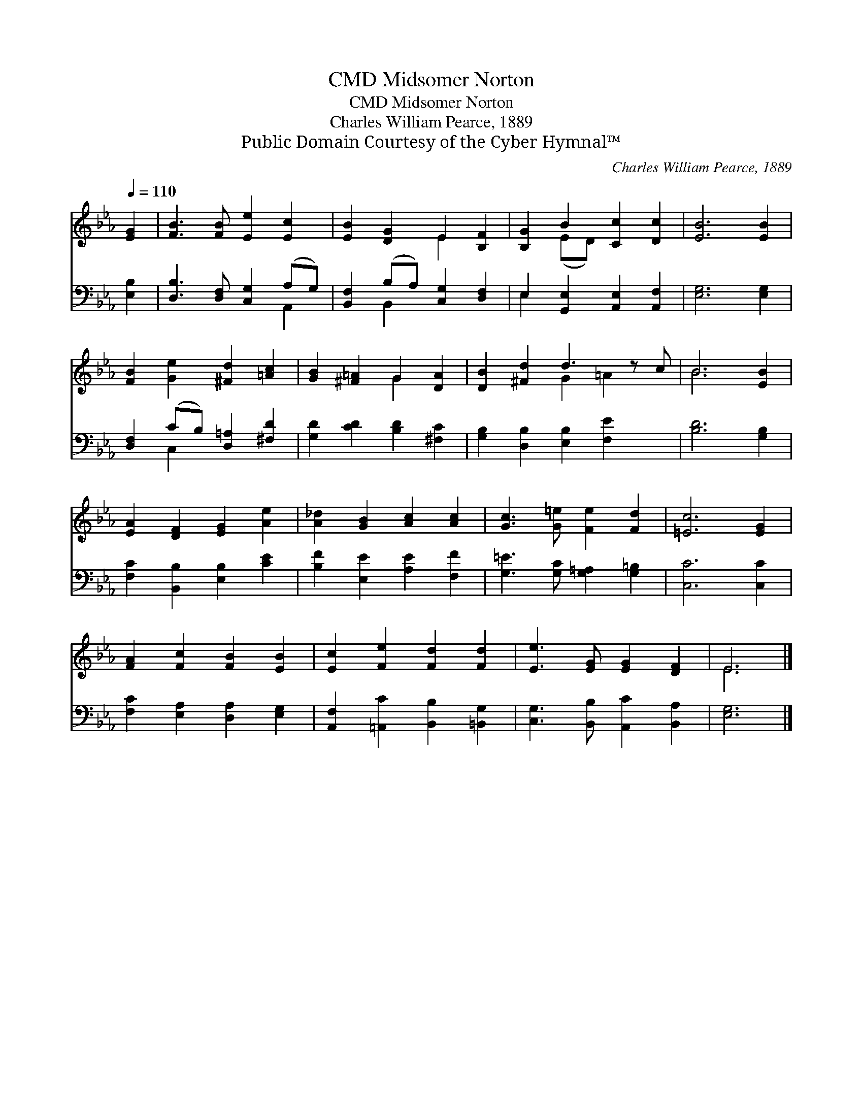 X:1
T:Midsomer Norton, CMD
T:Midsomer Norton, CMD
T:Charles William Pearce, 1889
T:Public Domain Courtesy of the Cyber Hymnal™
C:Charles William Pearce, 1889
Z:Public Domain
Z:Courtesy of the Cyber Hymnal™
%%score ( 1 2 ) ( 3 4 )
L:1/8
Q:1/4=110
M:none
K:Eb
V:1 treble 
V:2 treble 
V:3 bass 
V:4 bass 
V:1
 [EG]2 | [FB]3 [FB] [Ee]2 [Ec]2 | [EB]2 [DG]2 E2 [B,F]2 | [B,G]2 B2 [Cc]2 [Dc]2 | [EB]6 [EB]2 | %5
 [FB]2 [Ge]2 [^Fd]2 [=Ac]2 | [GB]2 [^F=A]2 G2 [DA]2 | [DB]2 [^Fd]2 d3 z c | B6 [EB]2 | %9
 [EA]2 [DF]2 [EG]2 [Ae]2 | [A_d]2 [GB]2 [Ac]2 [Ac]2 | [Gc]3 [G=e] [Fe]2 [Fd]2 | [=Ec]6 [EG]2 | %13
 [FA]2 [Fc]2 [FB]2 [EB]2 | [Ec]2 [Fe]2 [Fd]2 [Fd]2 | [Ee]3 [EG] [EG]2 [DF]2 | E6 |] %17
V:2
 x2 | x8 | x4 E2 x2 | x2 (ED) x4 | x8 | x8 | x4 G2 x2 | x4 G2 =A2 x | B6 x2 | x8 | x8 | x8 | x8 | %13
 x8 | x8 | x8 | E6 |] %17
V:3
 [E,B,]2 | [D,B,]3 [D,F,] [C,G,]2 (A,G,) | [B,,F,]2 (B,A,) [C,G,]2 [D,F,]2 | %3
 E,2 [G,,E,]2 [A,,E,]2 [A,,F,]2 | [E,G,]6 [E,G,]2 | [D,F,]2 (CB,) [D,=A,]2 [^F,D]2 | %6
 [G,D]2 [CD]2 [B,D]2 [^F,C]2 | [G,B,]2 [D,B,]2 [E,B,]2 [F,E]2 x | [B,D]6 [G,B,]2 | %9
 [F,C]2 [B,,B,]2 [E,B,]2 [CE]2 | [B,F]2 [E,E]2 [A,E]2 [F,F]2 | [G,=E]3 [G,C] [G,=A,]2 [G,=B,]2 | %12
 [C,C]6 [C,C]2 | [F,C]2 [E,A,]2 [D,A,]2 [E,G,]2 | [A,,F,]2 [=A,,C]2 [B,,B,]2 [=B,,G,]2 | %15
 [C,G,]3 [B,,B,] [A,,C]2 [B,,A,]2 | [E,G,]6 |] %17
V:4
 x2 | x6 A,,2 | x2 B,,2 x4 | E,2 x6 | x8 | x2 C,2 x4 | x8 | x9 | x8 | x8 | x8 | x8 | x8 | x8 | x8 | %15
 x8 | x6 |] %17

